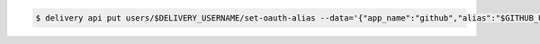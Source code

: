 .. This is an included how-to. 

.. To link a Github enterprise user name:

.. code-block:: bash

   $ delivery api put users/$DELIVERY_USERNAME/set-oauth-alias --data='{"app_name":"github","alias":"$GITHUB_USERNAME"}'
